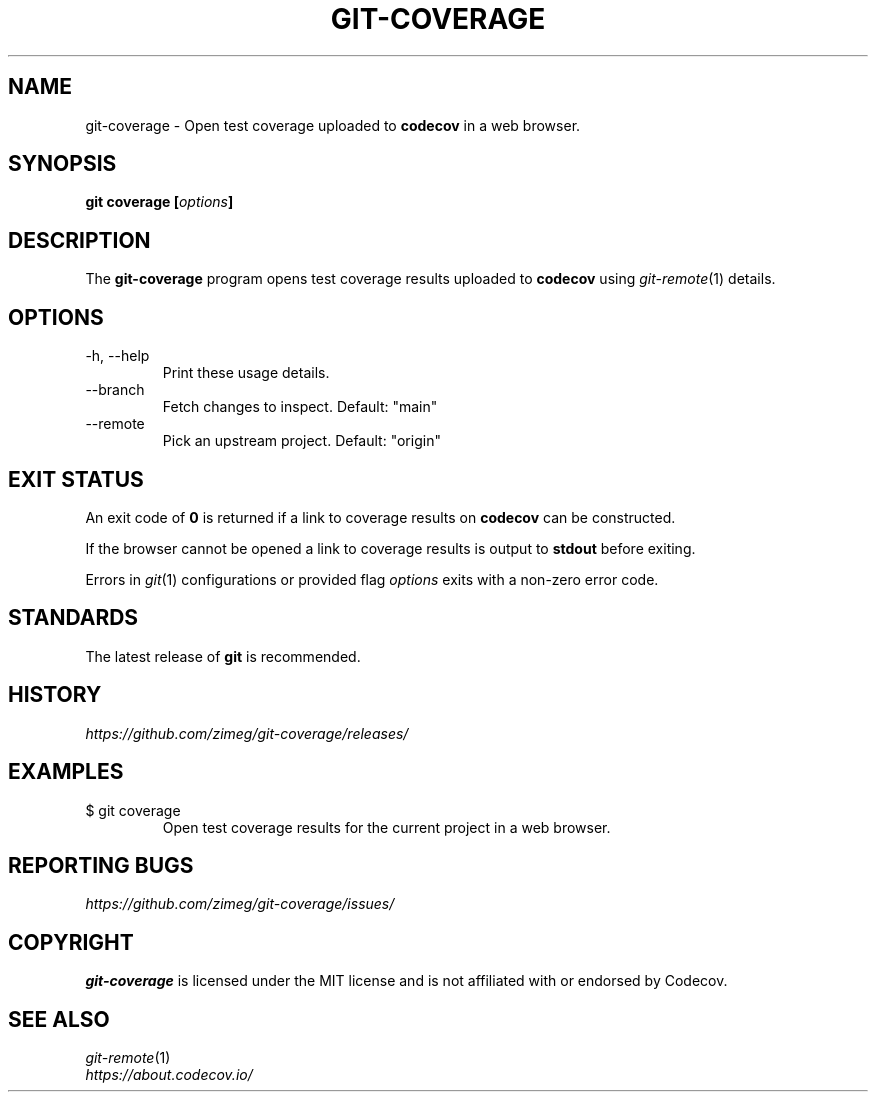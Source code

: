 .TH GIT-COVERAGE "1" "2025-05-10" "git-coverage 0.1.0" "Git Manual"
.
.SH NAME
git-coverage \- Open test coverage uploaded to \fBcodecov\fP in a web browser.
.
.
.SH SYNOPSIS
.B
git coverage [\fIoptions\fP]
.
.
.SH DESCRIPTION
The \fBgit-coverage\fP program opens test coverage results uploaded to \fBcodecov\fP using \fIgit-remote\fP(1) details.
.
.
.SH OPTIONS
.
.IP "-h, --help"
Print these usage details.
.IP "--branch"
Fetch changes to inspect. Default: "main"
.IP "--remote"
Pick an upstream project. Default: "origin"
.
.
.SH EXIT STATUS
An exit code of \fB0\fP is returned if a link to coverage results on \fBcodecov\fP can be constructed.
.sp 2
If the browser cannot be opened a link to coverage results is output to \fBstdout\fP before exiting.
.sp 2
Errors in \fIgit\fP(1) configurations or provided flag \fIoptions\fP exits with a non-zero error code.
.
.
.SH STANDARDS
The latest release of \fBgit\fP is recommended.
.
.
.SH HISTORY
\fIhttps://github.com/zimeg/git-coverage/releases/\fP
.
.
.SH EXAMPLES
.
.IP "$ git coverage"
Open test coverage results for the current project in a web browser.
.
.
.SH REPORTING BUGS
\fIhttps://github.com/zimeg/git-coverage/issues/\fP
.
.
.SH COPYRIGHT
\fBgit-coverage\fP is licensed under the MIT license and is not affiliated with or endorsed by Codecov.
.
.
.SH SEE ALSO
\fIgit-remote\fP(1)
.nf
\fIhttps://about.codecov.io/\fP
